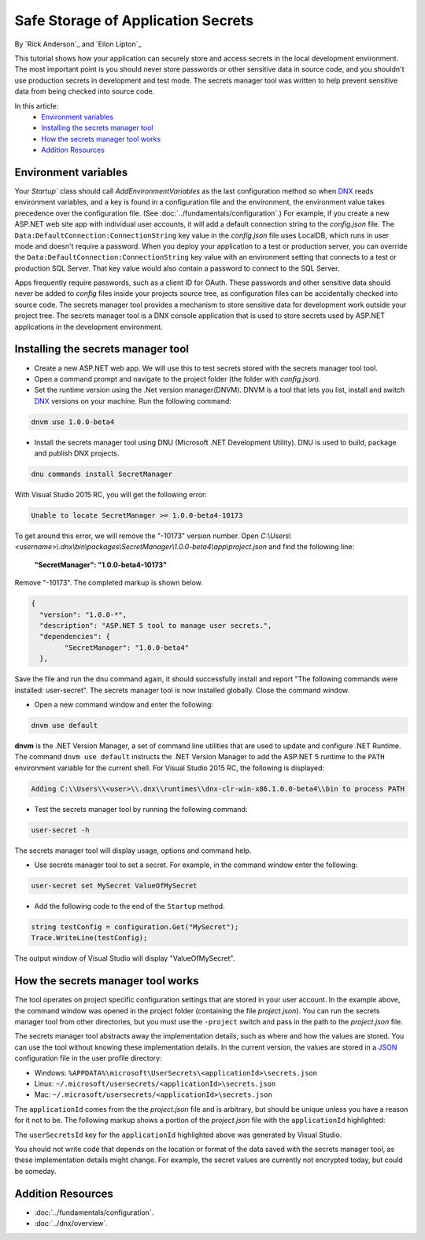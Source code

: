 Safe Storage of Application Secrets
===================================

By `Rick Anderson`_ and `Eilon Lipton`_

This tutorial shows how your application can securely store and access secrets in the local development environment. The most important point is you should never store passwords or other sensitive data in source code, and you shouldn't use production secrets in development and test mode. The secrets manager tool was written to help prevent sensitive data from being checked into source code.

In this article:
    - `Environment variables`_
    - `Installing the secrets manager tool`_
    - `How the secrets manager tool works`_
    - `Addition Resources`_

Environment variables
^^^^^^^^^^^^^^^^^^^^^

Your `Startup`` class should call `AddEnvironmentVariables` as the last configuration method so when 
`DNX <http://docs.asp.net/en/latest/dnx/overview.html>`_ reads environment variables, and a key is found in a configuration file and the environment, the environment value takes precedence over the configuration file. (See :doc:`../fundamentals/configuration`.) For example, if you create a new ASP.NET web site app with individual user accounts, it will add a default connection string to the *config.json* file. The ``Data:DefaultConnection:ConnectionString`` key value in the *config.json* file uses LocalDB, which runs in user mode and doesn't require a password. When you deploy your application to a test or production server, you can override the ``Data:DefaultConnection:ConnectionString`` key value with an environment setting that connects to a test or production SQL Server. That key value would also contain a password to connect to the SQL Server.

Apps frequently require passwords, such as a client ID for OAuth. These passwords and other sensitive data should never be added to *config* files inside your projects source tree, as configuration files can be accidentally checked into source code. The secrets manager tool provides a  mechanism to store sensitive data for development work outside your project tree. The secrets manager tool is a DNX console application that is used to store secrets used by ASP.NET applications in the development environment.

Installing the secrets manager tool
^^^^^^^^^^^^^^^^^^^^^^^^^^^^^^^^^^^^

- Create a new ASP.NET web app. We will use this to test secrets stored with the secrets manager tool tool.
- Open a command prompt and navigate to the project folder (the folder with *config.json*).
- Set the runtime version using the .Net version manager(DNVM). DNVM is a tool that lets you list, install and switch `DNX <http://docs.asp.net/en/latest/dnx/overview.html?highlight=dnvm>`__ versions on your machine. Run the following command:

.. TODO each version, update version # (1.0.0-beta4)
	note: there are multiple versions in this file

.. code-block:: none

    dnvm use 1.0.0-beta4
    
- Install the secrets manager tool using DNU (Microsoft .NET Development Utility). DNU is used to build, package and publish DNX projects.
 
.. code-block:: none
 
    dnu commands install SecretManager
    
With Visual Studio 2015 RC, you will get the following error:

.. code-block:: none

    Unable to locate SecretManager >= 1.0.0-beta4-10173

To get around this error, we will remove the "-10173" version number. Open  *C:\\Users\\<username>\\.dnx\\bin\\packages\\SecretManager\\1.0.0-beta4\\app\\project.json* and find the following line:

 **"SecretManager": "1.0.0-beta4-10173"**
 
 .. This step should not be necessary in the next version

Remove  "-10173". The completed markup is shown below.

.. code-block:: json

		{
		  "version": "1.0.0-*",
		  "description": "ASP.NET 5 tool to manage user secrets.",
		  "dependencies": {
			"SecretManager": "1.0.0-beta4"
		  },
  
Save the file and run the dnu command again, it should successfully install and report "The following commands were installed: user-secret". The secrets manager tool is now installed globally. Close the command window.

- Open a new command window and enter the following:

.. code-block:: none

	dnvm use default

**dnvm** is the .NET Version Manager, a set of command line utilities that are used to update and configure .NET Runtime. The command ``dnvm use default`` instructs the .NET Version Manager to add the ASP.NET 5 runtime to the ``PATH`` environment variable for the current shell. For Visual Studio 2015 RC, the following is displayed: 

.. code-block:: none

	Adding C:\\Users\\<user>\\.dnx\\runtimes\\dnx-clr-win-x86.1.0.0-beta4\\bin to process PATH 
	
- Test the secrets manager tool by running the following command:

.. code-block:: none

	user-secret -h

The secrets manager tool will display usage, options and command help.

- Use secrets manager tool to set a secret. For example, in the command window enter the following:

.. code-block:: none

	user-secret set MySecret ValueOfMySecret

- Add the following code to the end of the ``Startup`` method.

.. code-block:: c#

	string testConfig = configuration.Get("MySecret");
	Trace.WriteLine(testConfig);

The output window of Visual Studio will display "ValueOfMySecret".


How the secrets manager tool works
^^^^^^^^^^^^^^^^^^^^^^^^^^^^^^^^^^^^

The tool operates on project specific configuration settings that are stored in your user account. In the example above, the command window was opened in the project folder (containing the file *project.json*). You can run the secrets manager tool from other directories, but you must use the ``-project`` switch and pass in the path to the *project.json* file.

The secrets manager tool abstracts away the implementation details, such as where and how the values are stored. You can use the tool without knowing these implementation details. In the current version, the values are stored in a `JSON <http://json.org/>`_ configuration file in the user profile directory:

- Windows: ``%APPDATA%\microsoft\UserSecrets\<applicationId>\secrets.json``
- Linux: ``~/.microsoft/usersecrets/<applicationId>\secrets.json``
- Mac: ``~/.microsoft/usersecrets/<applicationId>\secrets.json``

The ``applicationId`` comes from the the *project.json* file and is arbitrary, but should be unique unless you have a reason for it not to be. The following markup shows a portion of the *project.json* file with the ``applicationId`` highlighted:

.. code-block:: json
	:emphasize-lines: 3
	
	{
	"webroot": "wwwroot",
	"userSecretsId": "aspnet5-WebApplication1-f7fd3f56-2899-4eea-a88e-673d24bd7090",
	"version": "1.0.0-*",

The ``userSecretsId`` key for the ``applicationId`` highlighted above was generated by Visual Studio.

You should not write code that depends on the location or format of the data saved with the secrets manager tool, as these implementation details might change. For example, the secret values are currently not encrypted today, but could be someday.

Addition Resources
^^^^^^^^^^^^^^^^^^^^^^^^^

- :doc:`../fundamentals/configuration`.
- :doc:`../dnx/overview`.
